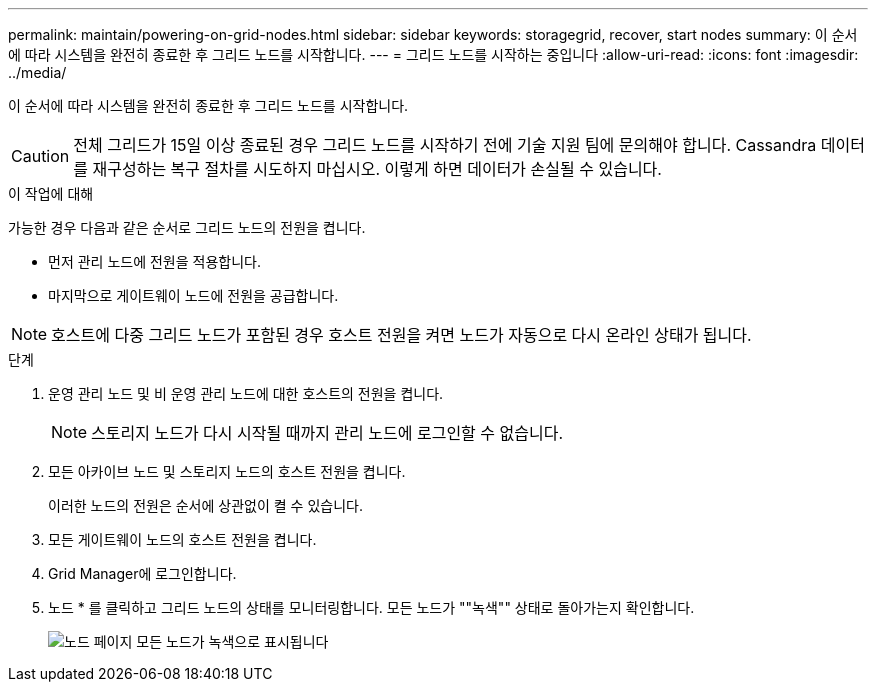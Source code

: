 ---
permalink: maintain/powering-on-grid-nodes.html 
sidebar: sidebar 
keywords: storagegrid, recover, start nodes 
summary: 이 순서에 따라 시스템을 완전히 종료한 후 그리드 노드를 시작합니다. 
---
= 그리드 노드를 시작하는 중입니다
:allow-uri-read: 
:icons: font
:imagesdir: ../media/


[role="lead"]
이 순서에 따라 시스템을 완전히 종료한 후 그리드 노드를 시작합니다.


CAUTION: 전체 그리드가 15일 이상 종료된 경우 그리드 노드를 시작하기 전에 기술 지원 팀에 문의해야 합니다. Cassandra 데이터를 재구성하는 복구 절차를 시도하지 마십시오. 이렇게 하면 데이터가 손실될 수 있습니다.

.이 작업에 대해
가능한 경우 다음과 같은 순서로 그리드 노드의 전원을 켭니다.

* 먼저 관리 노드에 전원을 적용합니다.
* 마지막으로 게이트웨이 노드에 전원을 공급합니다.



NOTE: 호스트에 다중 그리드 노드가 포함된 경우 호스트 전원을 켜면 노드가 자동으로 다시 온라인 상태가 됩니다.

.단계
. 운영 관리 노드 및 비 운영 관리 노드에 대한 호스트의 전원을 켭니다.
+

NOTE: 스토리지 노드가 다시 시작될 때까지 관리 노드에 로그인할 수 없습니다.

. 모든 아카이브 노드 및 스토리지 노드의 호스트 전원을 켭니다.
+
이러한 노드의 전원은 순서에 상관없이 켤 수 있습니다.

. 모든 게이트웨이 노드의 호스트 전원을 켭니다.
. Grid Manager에 로그인합니다.
. 노드 * 를 클릭하고 그리드 노드의 상태를 모니터링합니다. 모든 노드가 ""녹색"" 상태로 돌아가는지 확인합니다.
+
image::../media/nodes_page_all_nodes_green.png[노드 페이지 모든 노드가 녹색으로 표시됩니다]


